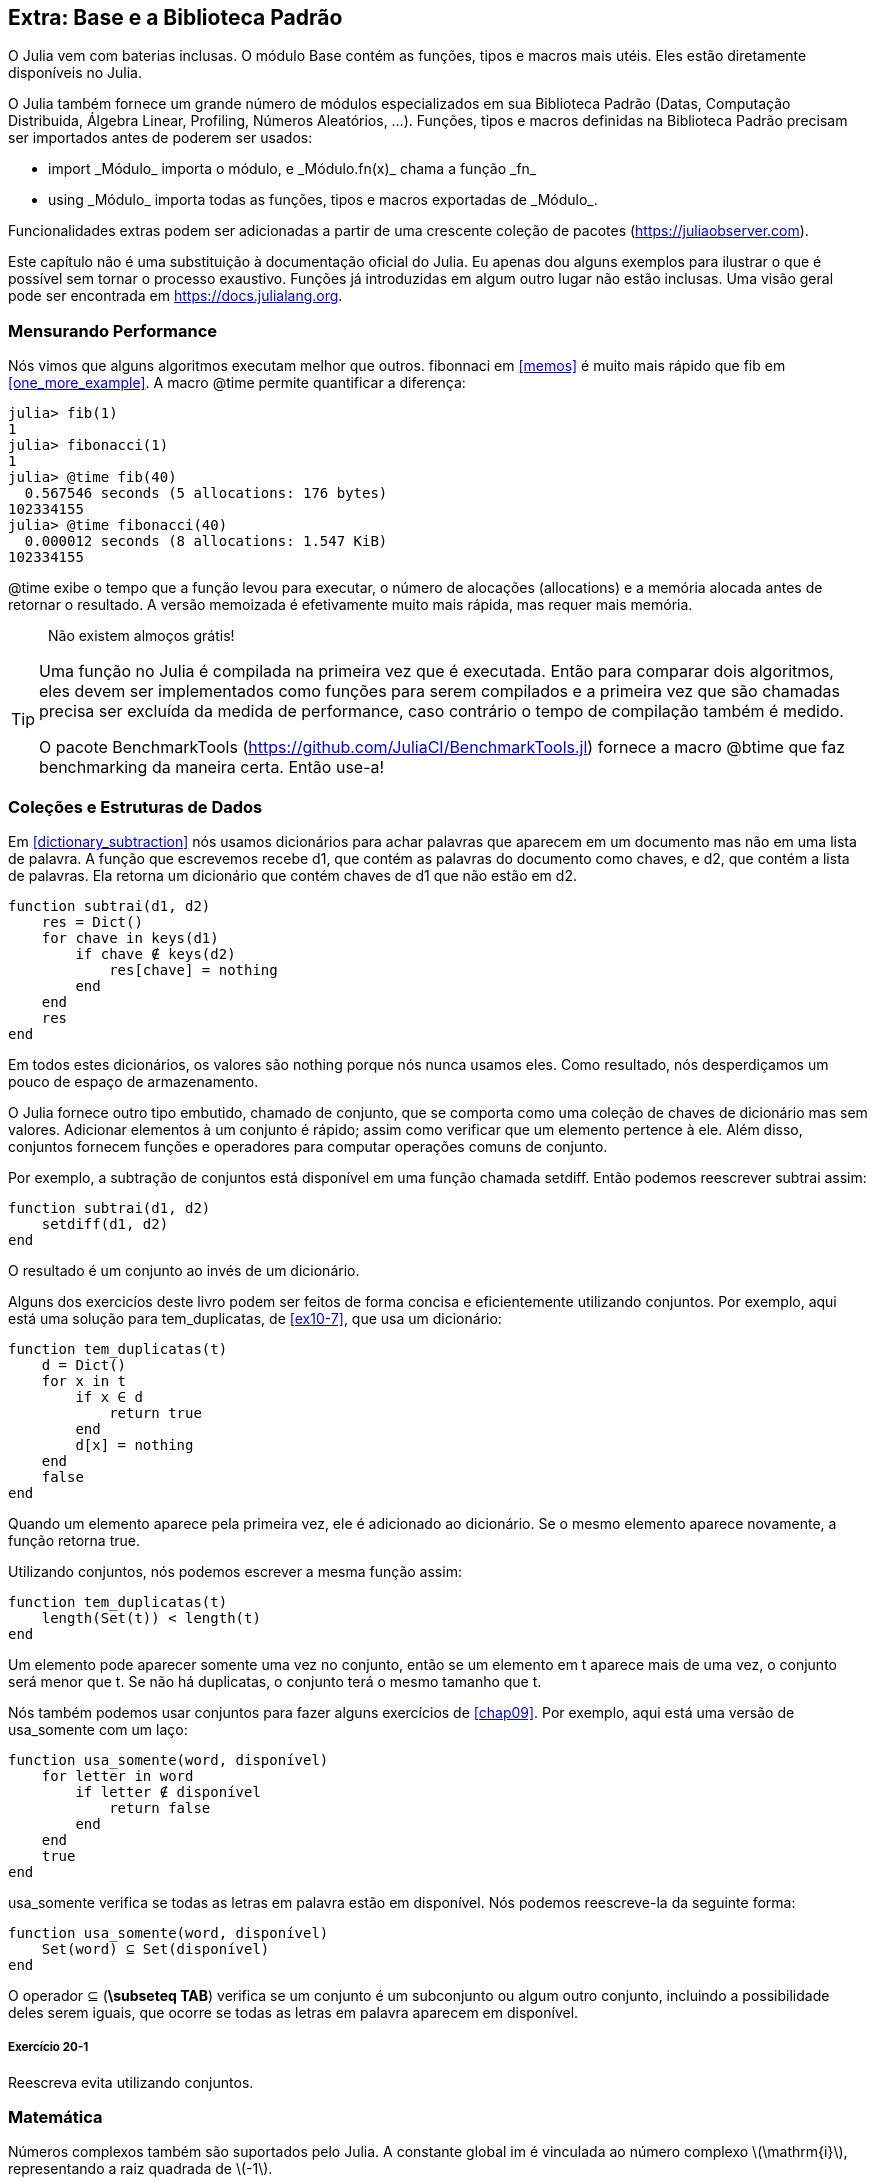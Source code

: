 [[chap20]]
== Extra: Base e a Biblioteca Padrão

O Julia vem com baterias inclusas. O módulo +Base+ contém as funções, tipos e macros mais utéis. Eles estão diretamente disponíveis no Julia.
(((Base)))

O Julia também fornece um grande número de módulos especializados em sua Biblioteca Padrão (Datas, Computação Distribuida, Álgebra Linear, Profiling, Números Aleatórios, ...). Funções, tipos e macros definidas na Biblioteca Padrão precisam ser importados antes de poderem ser usados:

* +import _Módulo_+ importa o módulo, e +_Módulo.fn(x)_+ chama a função +_fn_+
(((import)))((("palavra-chave", "import", see="import")))
* +using _Módulo_+ importa todas as funções, tipos e macros exportadas de +_Módulo_+.
(((using)))

Funcionalidades extras podem ser adicionadas a partir de uma crescente coleção de pacotes (https://juliaobserver.com).

Este capítulo não é uma substituição à documentação oficial do Julia. Eu apenas dou alguns exemplos para ilustrar o que é possível sem tornar o processo exaustivo. Funções já introduzidas em algum outro lugar não estão inclusas. Uma visão geral pode ser encontrada em https://docs.julialang.org.

=== Mensurando Performance

Nós vimos que alguns algoritmos executam melhor que outros. +fibonnaci+ em <<memos>> é muito mais rápido que +fib+ em <<one_more_example>>. A macro +@time+ permite quantificar a diferença:
(((@time)))((("macro", "Base", "@time", see="@time")))

[source,jlcon]
----
julia> fib(1)
1
julia> fibonacci(1)
1
julia> @time fib(40)
  0.567546 seconds (5 allocations: 176 bytes)
102334155
julia> @time fibonacci(40)
  0.000012 seconds (8 allocations: 1.547 KiB)
102334155
----

+@time+ exibe o tempo que a função levou para executar, o número de alocações (allocations) e a memória alocada antes de retornar o resultado. A versão memoizada é efetivamente muito mais rápida, mas requer mais memória.

[quote]
____
Não existem almoços grátis!
____

[TIP]
====
Uma função no Julia é compilada na primeira vez que é executada. Então para comparar dois algoritmos, eles devem ser implementados como funções para serem compilados e a primeira vez que são chamadas precisa ser excluída da medida de performance, caso contrário o tempo de compilação também é medido.

O pacote +BenchmarkTools+ (https://github.com/JuliaCI/BenchmarkTools.jl) fornece a macro +@btime+ que faz benchmarking da maneira certa. Então use-a!
====


[[collections_and_data_structures]]
=== Coleções e Estruturas de Dados

Em <<dictionary_subtraction>> nós usamos dicionários para achar palavras que aparecem em um documento mas não em uma lista de palavra. A função que escrevemos recebe +d1+, que contém as palavras do documento como chaves, e +d2+, que contém a lista de palavras. Ela retorna um dicionário que contém chaves de +d1+ que não estão em +d2+.
(((subtrai)))

[source,@julia-setup]
----
function subtrai(d1, d2)
    res = Dict()
    for chave in keys(d1)
        if chave ∉ keys(d2)
            res[chave] = nothing
        end
    end
    res
end
----

Em todos estes dicionários, os valores são +nothing+ porque nós nunca usamos eles. Como resultado, nós desperdiçamos um pouco de espaço de armazenamento.

O Julia fornece outro tipo embutido, chamado de conjunto, que se comporta como uma coleção de chaves de dicionário mas sem valores. Adicionar elementos à um conjunto é rápido; assim como verificar que um elemento pertence à ele. Além disso, conjuntos fornecem funções e operadores para computar operações comuns de conjunto.
(((Conjunto)))((("tipo", "Base", "Conjunto", see="Conjunto")))

Por exemplo, a subtração de conjuntos está disponível em uma função chamada +setdiff+. Então podemos reescrever +subtrai+ assim:
(((setdiff)))((("função", "Base", "setdiff", see="setdiff")))

[source,@julia-setup]
----
function subtrai(d1, d2)
    setdiff(d1, d2)
end
----

O resultado é um conjunto ao invés de um dicionário.

Alguns dos exercicíos deste livro podem ser feitos de forma concisa e eficientemente utilizando conjuntos. Por exemplo, aqui está uma solução para +tem_duplicatas+, de <<ex10-7>>, que usa um dicionário:
(((tem_duplicatas)))

[source,@julia-setup]
----
function tem_duplicatas(t)
    d = Dict()
    for x in t
        if x ∈ d
            return true
        end
        d[x] = nothing
    end
    false
end
----

Quando um elemento aparece pela primeira vez, ele é adicionado ao dicionário. Se o mesmo elemento aparece novamente, a função retorna +true+.

Utilizando conjuntos, nós podemos escrever a mesma função assim:

[source,@julia-setup]
----
function tem_duplicatas(t)
    length(Set(t)) < length(t)
end
----

Um elemento pode aparecer somente uma vez no conjunto, então se um elemento em +t+ aparece mais de uma vez, o conjunto será menor que +t+. Se não há duplicatas, o conjunto terá o mesmo tamanho que +t+.

Nós também podemos usar conjuntos para fazer alguns exercícios de <<chap09>>. Por exemplo, aqui está uma versão de +usa_somente+ com um laço:
(((usa_somente)))

[source,@julia-setup]
----
function usa_somente(word, disponível)
    for letter in word
        if letter ∉ disponível
            return false
        end
    end
    true
end
----
+usa_somente+ verifica se todas as letras em +palavra+ estão em +disponível+. Nós podemos reescreve-la da seguinte forma:

[source,@julia-setup]
----
function usa_somente(word, disponível)
    Set(word) ⊆ Set(disponível)
end
----

O operador +⊆+ (*+\subseteq TAB+*) verifica se um conjunto é um subconjunto ou algum outro conjunto, incluindo a possibilidade deles serem iguais, que ocorre se todas as letras em +palavra+ aparecem em +disponível+.
(((⊆)))((("operador", "Base", "⊆", see="⊆")))

===== Exercício 20-1

Reescreva +evita+ utilizando conjuntos.
(((evita)))


=== Matemática

Números complexos também são suportados pelo Julia. A constante global +im+ é vinculada ao número complexo latexmath:[$\mathrm{i}$], representando a raiz quadrada de latexmath:[$-1$].
(((números complexos)))(((im)))

Nós podemos agora verificar a identidade de Euler.
(((identidade de Euler)))

[source,@julia-repl-test]
----
julia> ℯ^(im*π)+1
0.0 + 1.2246467991473532e-16im
----

O símbolo +ℯ+ (*+\euler TAB+*) é a base dos logaritmos naturais.
(((ℯ)))

Vamos ilustrar a natureza complexa de funções trigonométricas:

[latexmath]
++++
\begin{equation}
{\cos\left(x\right)=\frac{\mathrm{e}^{\mathrm{i}x}+\mathrm{e}^{-\mathrm{i}x}}{2}\,.}
\end{equation}
++++

Nós podemos agora testar esta fórmula para valores diferentes de latexmath:[\(x\)].

[source,@julia-repl-test]
----
julia> x = 0:0.1:2π
0.0:0.1:6.2
julia> cos.(x) == 0.5*(ℯ.^(im*x)+ℯ.^(-im*x))
true
----

Aqui, outro exemplo do uso do operador ponto é mostrado. O Julia também permite que literais numéricos sejam justapostos com identificadores e coeficientes, como em +2π+.

=== Strings

Em <<chap08>> e <<chap09>>, nós fizemos algumas buscas elementares com objetos string. O Julia pode no entanto, lidar com expressões regulares (_regexes_) compatíveis com o Perl, que facilita a tarefa de achar padrões complexos em objetos string.
(((expressão regular)))

A função +usa_somente+ pode ser implementada como uma expressão regular:
(((usa_somente)))(((Regex)))((("type", "Base", "Regex", see="Regex")))(((occursin)))((("função", "Base", "occursin", see="occursin")))

[source,@julia-setup chap20]
----
function usa_somente(palavra, disponível)
  r = Regex("[^$(disponível)]")
  !occursin(r, palavra)
end
----

A expressão regular procura um caractere que não está na string +disponível+ e +occursin+ retorna +true+ se o padrão é achado em +word+.

[source,@julia-repl-test chap20]
----
julia> usa_somente("banana", "abn")
true
julia> usa_somente("bananas", "abn")
false
----

Expressões regulares também podem ser construídas como literais strings não padronizadas prefixadas com +r+:
(((string)))(((match)))((("função", "Base", "match", see="match")))

[source,@julia-repl-test chap20]
----
julia> match(r"[^abn]", "banana")

julia> m = match(r"[^abn]", "bananas")
RegexMatch("s")
----

Interpolação de strings não é permitada neste caso. A função +match+ retorna nada se o padrão (um comando) não é achado, e retorna um objeto regexmatch caso contrário.
(((interpolação de strings)))(((RegexMatch)))((("tipo", "Base", "RegexMatch", see="RegexMatch")))

Nós podemos extrair a seguinte informação de um objeto regexmatch:

* A substring correspondente inteira: +m.match+
* as substrings capturadas como um lista de strings: +m.captures+
* o deslocamento no qual toda a correspondência inicia: +m.offset+
* os deslocamentos das substrings capturadas como uma lista: +m.offsets+

[source,@julia-repl-test chap20]
----
julia> m.match
"s"
julia> m.offset
7
----

Expressões regulares são extremamente poderosas e o página do manual PERL http://perldoc.perl.org/perlre.html fornece todos os detalhes para construir buscas bastante exóticas.

=== Listas

Em <<chap10>> nós usamos um objeto lista como um container unidimensional com um índice para endereçar seus elementos. No entanto, no Julia as listas são do tipo Array, (em Inglês, não há distinção no nome) que são coleções multidimensionais.

Vamos criar uma _matriz_ 2 por 3 preenchida com zeros:
(((zeros)))((("função", "Base", "zeros", see="zeros")))(((matrix)))

[source,@julia-repl-test chap20]
----
julia> z = zeros(Float64, 2, 3)
2×3 Array{Float64,2}:
 0.0  0.0  0.0
 0.0  0.0  0.0
julia> typeof(z)
Array{Float64,2}
----

O tipo desta matriz é um array que guarda pontos flutuantes com duas dimensões.
(((dimensão)))

A função +size+ retorna uma tupla com seus elementos sendo o número de elementos em cada dimensão da matriz:
(((size)))((("function", "Base", "size", see="size")))

[source,@julia-repl-test chap20]
----
julia> size(z)
(2, 3)
----

A função +ones+ constrói uma matriz com valores unitários:
(((ones)))((("função", "Base", "ones", see="ones")))

[source,@julia-repl-test chap20]
----
julia> s = ones(String, 1, 3)
1×3 Array{String,2}:
 ""  ""  ""
----

Uma string unitária é uma string vazia.

[WARNING]
====
+s+ não é um array unidimensional:

[source,@julia-repl-test chap20]
----
julia> s ==  ["", "", ""]
false
----

+s+ é uma matriz linha e +["", "", ""]+ é uma matriz coluna.
====

Uma matriz pode ser digitada diretamente usando a barra de espaço para separar os elementos em uma linha e um ponto e vírgula +;+ para separar as linhas.
(((;)))

[source,@julia-repl-test chap20]
----
julia> a = [1 2 3; 4 5 6]
2×3 Array{Int64,2}:
 1  2  3
 4  5  6
----

Você pode usar os colchetes para endereçar elementos individuais:
(((colchetes)))

[source,@julia-repl-test chap20]
----
julia> z[1,2] = 1
1
julia> z[2,3] = 1
1
julia> z
2×3 Array{Float64,2}:
 0.0  1.0  0.0
 0.0  0.0  1.0
----

Fatias podem ser usadas para cada dimensão para selecionar um subgrupo de elementos:
(((fatia)))

[source,@julia-repl-test chap20]
----
julia> u = z[:,2:end]
2×2 Array{Float64,2}:
 1.0  0.0
 0.0  1.0
----

O operador +.+ transmite a operação para todas as dimensões:
(((.)))

[source,@julia-repl-test chap20]
----
julia> ℯ.^(im*u)
2×2 Array{Complex{Float64},2}:
 0.540302+0.841471im       1.0+0.0im
      1.0+0.0im       0.540302+0.841471im
----

=== Interfaces

O Julia específica algumas interfaces informais para definir comportamentos, isto é, métodos com um objetivo específico. Quando você extende um destes métodos para um tipo, objetos daquele tipo podem ser usados para desenvolver estes comportamentos.
(((interface)))

[quote]
____
Se algo se parece com um pato, nada como um pato e soa como um pato, então provavelmente _é_ um pato.
____

Em <<one_more_example>> nós implementamos a função +fib+ retornando o latexmath:[\(n\)]-ésimo elemento da sequência de Fibonnaci.

Percorrer os valores de uma coleção, chamada iteração, é essa interface. Vamos criar um iterando que retorna preguiçosamente a sequência de Fibonacci:
(((iterando)))(((Fibonacci)))((("tipo", "definido pelo programador", "Fibonacci", see="Fibonacci")))(((iterate)))((("função", "Base", "iterate", see="iterate")))

[source,@julia-setup chap20]
----
struct Fibonacci{T<:Real} end
Fibonacci(d::DataType) = d<:Real ? Fibonacci{d}() : error("Não é um tipo real!")

Base.iterate(::Fibonacci{T}) where {T<:Real} = (zero(T), (one(T), one(T)))
Base.iterate(::Fibonacci{T}, estado::Tuple{T, T}) where {T<:Real} = (estado[1], (estado[2], estado[1] + estado[2]))
----

Nós implementamos um tipo parametrizado sem nenhum campo chamado +Fibonacci+, um construtor externo e dois métodos +iterate+. O primeiro é chamado para inicializar o iterando e retornar a tupla consistindo do primeiro valor, 0, e o estado. O estado neste caso é uma tupla contendo o segundo e o terceiro valor, 1 e 1.

O segundo é chamado para obter o próximo valor da sequência de Fibonacci e retornar a tupla tendo como primeiro elemento o próximo valor e o segundo elemento o estado que é uma tupla com os dois próximos valores.

Nós podemos usar +Fibonacci+ agora em um laço +for+:
(((declaração for)))

[source,@julia-repl-test chap20]
----
julia> for e in Fibonacci(Int64)
           e > 100 && break
           print(e, " ")
       end
0 1 1 2 3 5 8 13 21 34 55 89
----

Parece que alguma mágica aconteceu, mas a explicação é simples. Um laço +for+ em Julia

[source,julia]
----
for i in iter
    # body
end
----

é traduzido para:

[source,julia]
----
próximo = iterate(iter)
while próximo !== nothing
    (i, state) = próximo
    # body
    próximo = iterate(iter, estado)
end
----

Isto é um bom exemplo de como uma interface bem definida permite uma implementação usar todas as funções que estão cientes da interface.


=== Utilidades Interativas

Nós já conhecemos o módulo +InteractiveUtils+ em <<interactive>>. A macro +@which+ é somente a ponta do iceberg.
(((InteractiveUtils)))(((@which)))

O código Julia é transformada pela biblioteca LLVM para código de máquina em múltiplos passos. Nós podemos diretamente visualizar a saída de cada etapa.

Aqui está um exemplo simples:
(((soma_de_quadrados)))((("função", "definido pelo programador", "soma_de_quadrados", see="soma_de_quadrados")))

[source,@julia-setup chap20]
----
function soma_de_quadrados(a::Float64, b::Float64)
    a^2 + b^2
end
----

O primeiro passo é ver o código lowered:
(((@code_lowered)))((("macro", "InteractiveUtils", "@code_lowered", see="@code_lowered")))

[source,@julia-repl-test chap20]
----
julia> using InteractiveUtils

julia> @code_lowered soma_de_quadrados(3.0, 4.0)
CodeInfo(
1 ─ %1 = Core.apply_type(Base.Val, 2)
│   %2 = (%1)()
│   %3 = Base.literal_pow(:^, a, %2)
│   %4 = Core.apply_type(Base.Val, 2)
│   %5 = (%4)()
│   %6 = Base.literal_pow(:^, b, %5)
│   %7 = %3 + %6
└──      return %7
)
----

A macro +@code_lowered+ retorna uma lista de _representações intermediárias_ do código que é usado pelo compilador para gerar código otimizado.
(((representação intermediária)))

O próximo passo é adicionar a informação de tipo:
(((@code_typed)))((("macro", "InteractiveUtils", "@code_typed", see="@code_typed")))

[source,@julia-repl-test chap20]
----
julia> @code_typed soma_de_quadrados(3.0, 4.0)
CodeInfo(
1 ─ %1 = Base.mul_float(a, a)::Float64
│   %2 = Base.mul_float(b, b)::Float64
│   %3 = Base.add_float(%1, %2)::Float64
└──      return %3
) => Float64
----

Nós podemos ver o tipo dos resultados intermediários e o valor de retorno é corretamente inferido.

A representação do código é transformada em código LLVM:
(((código LLVM)))(((@code_llvm)))((("macro", "InteractiveUtils", "@code_llvm", see="@code_llvm")))

[source,@julia-repl chap20]
----
@code_llvm soma_de_quadrados(3.0, 4.0)
----

E finalmente, o _código de máquina_ é gerado:
(((código de máquina)))(((@code_native)))((("macro", "InteractiveUtils", "@code_native", see="@code_native")))

[source,@julia-repl-test chap20]
----
julia> @code_native soma_de_quadrados(3.0, 4.0)
	.section	__TEXT,__text,regular,pure_instructions
; ┌ @ none:2 within `soma_de_quadrados'
; │┌ @ intfuncs.jl:261 within `literal_pow'
; ││┌ @ none:2 within `*'
	vmulsd	%xmm0, %xmm0, %xmm0
	vmulsd	%xmm1, %xmm1, %xmm1
; │└└
; │┌ @ float.jl:401 within `+'
	vaddsd	%xmm1, %xmm0, %xmm0
; │└
	retq
	nopl	(%rax)
; └
----

=== Depuração

As macros +Logging+ fornecem uma alternativa a andaimes com declarações print:
(((@warn)))((("macro", "Base", "@warn", see="@warn")))(((depuração)))

[source,jlcon]
----
julia> @warn "Abandone a depuração com printf, saudações a quem entra aqui!"
┌ Warning: Abandone a depuração com printf, saudações a quem entra aqui!
└ @ Main REPL[1]:1
----

As declarações debug não precisam ser removidas da fonte. Por exemplo, em contraste com o +@warn+ acima:
(((declaração debug)))(((@debug)))((("macro", "Base", "@debug", see="@debug")))

[source,jlcon]
----
julia> @debug "A soma de alguns valores é $(sum(rand(100)))"

----

Não irá gerar nenhuma saída por padrão. Neste caso +sum(rand(100))+ nunca ira ser avaliada a não ser que o _debug logging_ esteja habilitado.
(((debug logging)))

O nível de logging pode ser selecionado por uma variável de ambiente chamada +JULIA_DEBUG+:
(((variável de ambiente)))

[source]
----
$ JULIA_DEBUG=all julia -e '@debug "A soma de alguns valores é $(sum(rand(100)))"'
┌ Debug:  A soma de alguns valores é 47.116520814555024
└ @ Main none:1
----

Aqui, nós usamos +all+ para obter toda informação de depuração, mas você também pode escolher gerar somente a saída para um arquivo ou módulo específico.


=== Glossário

regex::
Expressão regular, uma sequência de caracteres que definem um padrão de busca;
(((regex)))

matriz::
Uma lista bidimensional.
(((matriz)))

representação intermediária::
Uma estrutura de dados usada internamente pelo compilador para representar código fonte.
(((representação intermediária)))

código de máquina::
Instruções de linguagem que podem ser executadas diretamente por uma unidade central de processamento (CPU) de um computador.
(((código de máquina)))

debug logging::
Guardar mensagem de depuração em um log
(((debug logging)))
